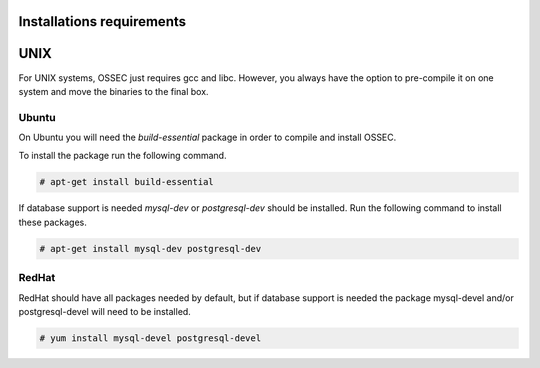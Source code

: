 
.. _install_req:

Installations requirements
==========================

UNIX
==== 

For UNIX systems, OSSEC just requires gcc and libc. However, 
you always have the option to pre-compile it on one system and 
move the binaries to the final box. 

Ubuntu
------

On Ubuntu you will need the *build-essential* package in order to compile and install OSSEC. 

To install the package run the following command.  

.. code-block:: console

    # apt-get install build-essential 

If database support is needed *mysql-dev* or *postgresql-dev* should be installed. 
Run the following command to install these packages. 

.. code-block:: console 

    # apt-get install mysql-dev postgresql-dev  

RedHat
------ 

RedHat should have all packages needed by default, but if database support is needed
the package mysql-devel and/or postgresql-devel will need to be installed. 

.. code-block:: console 

    # yum install mysql-devel postgresql-devel 


